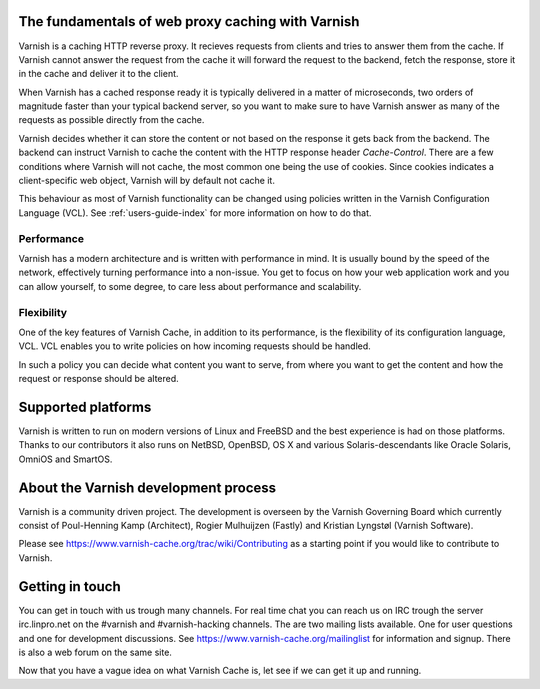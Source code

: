 .. _tutorial-intro:

The fundamentals of web proxy caching with Varnish
--------------------------------------------------

Varnish is a caching HTTP reverse proxy. It recieves requests from
clients and tries to answer them from the cache. If Varnish cannot answer
the request from the cache it will forward the request to the backend,
fetch the response, store it in the cache and deliver it to the client.

When Varnish has a cached response ready it is typically delivered in
a matter of microseconds, two orders of magnitude faster than your
typical backend server, so you want to make sure to have Varnish answer
as many of the requests as possible directly from the cache.

Varnish decides whether it can store the content or not based on the response
it gets back from the backend. The backend can instruct Varnish to cache the
content with the HTTP response header `Cache-Control`. There are a few
conditions where Varnish will not cache, the most common one being the use of
cookies. Since cookies indicates a client-specific web object, Varnish will by
default not cache it.

This behaviour as most of Varnish functionality can be changed using policies
written in the Varnish Configuration Language (VCL). See
:ref:`users-guide-index` for more information on how to do that.

Performance
~~~~~~~~~~~

Varnish has a modern architecture and is written with performance in
mind.  It is usually bound by the speed of the network, effectively
turning performance into a non-issue. You get to focus on how your web
application work and you can allow yourself, to some degree, to care
less about performance and scalability.

.. XXX:Not totally sure what the last sentence above means. benc

Flexibility
~~~~~~~~~~~

One of the key features of Varnish Cache, in addition to its
performance, is the flexibility of its configuration language,
VCL. VCL enables you to write policies on how incoming requests should
be handled. 

In such a policy you can decide what content you want to serve, from
where you want to get the content and how the request or response
should be altered. 

Supported platforms
--------------------

Varnish is written to run on modern versions of Linux and FreeBSD and
the best experience is had on those platforms. Thanks to our
contributors it also runs on NetBSD, OpenBSD, OS X and various
Solaris-descendants like Oracle Solaris, OmniOS and SmartOS.

About the Varnish development process
-------------------------------------

Varnish is a community driven project. The development is overseen by
the Varnish Governing Board which currently consist of Poul-Henning
Kamp (Architect), Rogier Mulhuijzen (Fastly) and Kristian Lyngstøl
(Varnish Software).

Please see https://www.varnish-cache.org/trac/wiki/Contributing as
a starting point if you would like to contribute to Varnish.

Getting in touch
----------------

You can get in touch with us trough many channels. For real time chat
you can reach us on IRC trough the server irc.linpro.net on the
#varnish and #varnish-hacking channels.
The are two mailing lists available. One for user questions and one
for development discussions. See https://www.varnish-cache.org/mailinglist for
information and signup.  There is also a web forum on the same site.

Now that you have a vague idea on what Varnish Cache is, let see if we
can get it up and running.

.. XXX:The above three paragraphs are repetetive this is already handled in previos chapters. The only new information is Governing Board which could be moved to the introduction and the paragraphs scrapped. benc

